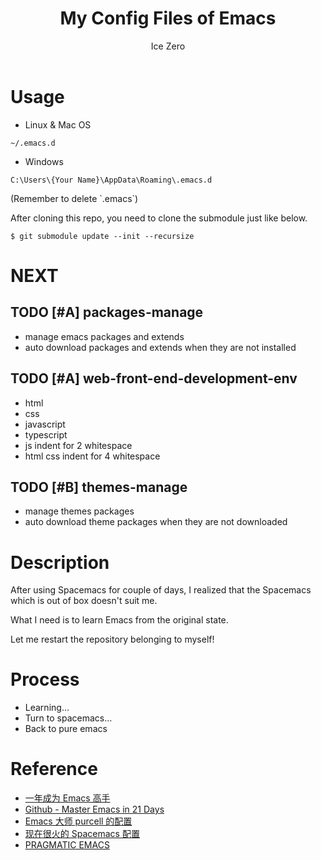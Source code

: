 #+TITLE: My Config Files of Emacs
#+AUTHOR: Ice Zero

* Usage

- Linux & Mac OS

#+BEGIN_SRC
~/.emacs.d
#+END_SRC

- Windows

#+BEGIN_SRC
C:\Users\{Your Name}\AppData\Roaming\.emacs.d
#+END_SRC

(Remember to delete `.emacs`)

After cloning this repo, you need to clone the submodule just like below.

#+BEGIN_SRC shell
$ git submodule update --init --recursize
#+END_SRC

* NEXT

** TODO [#A] packages-manage

- manage emacs packages and extends
- auto download packages and extends when they are not installed

** TODO [#A] web-front-end-development-env

- html
- css
- javascript
- typescript
- js indent for 2 whitespace
- html css indent for 4 whitespace

** TODO [#B] themes-manage

- manage themes packages
- auto download theme packages when they are not downloaded


* Description

After using Spacemacs for couple of days, I realized that the Spacemacs which is out of box doesn't suit me.

What I need is to learn Emacs from the original state.

Let me restart the repository belonging to myself!


* Process

  - Learning...
  - Turn to spacemacs...
  - Back to pure emacs


* Reference

  - [[https://github.com/redguardtoo/mastering-emacs-in-one-year-guide][一年成为 Emacs 高手]]
  - [[https://github.com/emacs-china/Spacemacs-rocks][Github - Master Emacs in 21 Days]]
  - [[https://github.com/purcell/emacs.d][Emacs 大师 purcell 的配置]]
  - [[http://spacemacs.org/][现在很火的 Spacemacs 配置]]
  - [[http://pragmaticemacs.com/][PRAGMATIC EMACS]]
